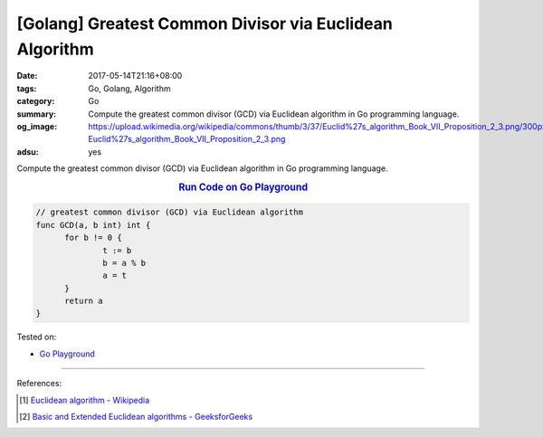 [Golang] Greatest Common Divisor via Euclidean Algorithm
########################################################

:date: 2017-05-14T21:16+08:00
:tags: Go, Golang, Algorithm
:category: Go
:summary: Compute the greatest common divisor (GCD) via Euclidean algorithm
          in Go programming language.
:og_image: https://upload.wikimedia.org/wikipedia/commons/thumb/3/37/Euclid%27s_algorithm_Book_VII_Proposition_2_3.png/300px-Euclid%27s_algorithm_Book_VII_Proposition_2_3.png
:adsu: yes

Compute the greatest common divisor (GCD) via Euclidean algorithm
in Go programming language.

.. rubric:: `Run Code on Go Playground <https://play.golang.org/p/tYbxNvvHpG>`__
   :class: align-center

.. code-block:: go

  // greatest common divisor (GCD) via Euclidean algorithm
  func GCD(a, b int) int {
  	for b != 0 {
  		t := b
  		b = a % b
  		a = t
  	}
  	return a
  }

Tested on:

- `Go Playground`_

----

References:

.. [1] `Euclidean algorithm - Wikipedia <https://en.wikipedia.org/wiki/Euclidean_algorithm>`_
.. adsu:: 2
.. [2] `Basic and Extended Euclidean algorithms - GeeksforGeeks <http://www.geeksforgeeks.org/basic-and-extended-euclidean-algorithms/>`_

.. _Go: https://golang.org/
.. _Golang: https://golang.org/
.. _Go Playground: https://play.golang.org/
.. _Sieve of Eratosthenes: https://www.google.com/search?q=Sieve+of+Eratosthenes
